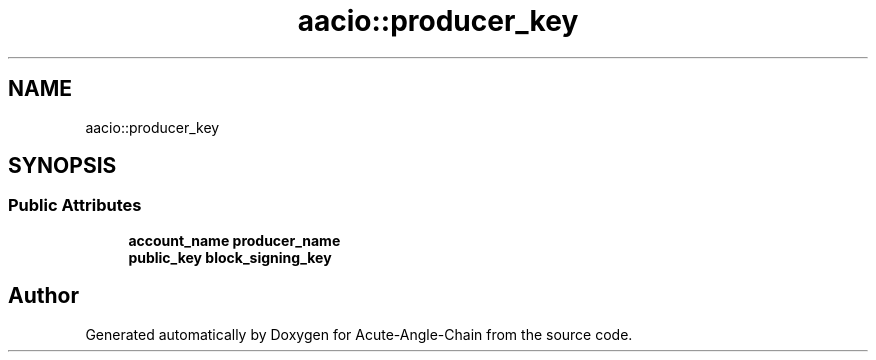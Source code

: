 .TH "aacio::producer_key" 3 "Sun Jun 3 2018" "Acute-Angle-Chain" \" -*- nroff -*-
.ad l
.nh
.SH NAME
aacio::producer_key
.SH SYNOPSIS
.br
.PP
.SS "Public Attributes"

.in +1c
.ti -1c
.RI "\fBaccount_name\fP \fBproducer_name\fP"
.br
.ti -1c
.RI "\fBpublic_key\fP \fBblock_signing_key\fP"
.br
.in -1c

.SH "Author"
.PP 
Generated automatically by Doxygen for Acute-Angle-Chain from the source code\&.
